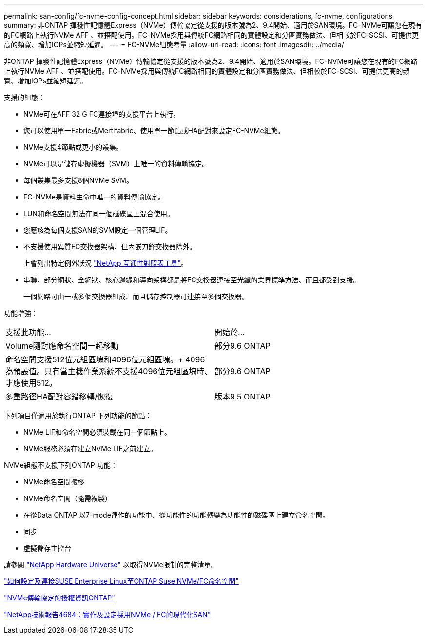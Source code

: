 ---
permalink: san-config/fc-nvme-config-concept.html 
sidebar: sidebar 
keywords: considerations, fc-nvme, configurations 
summary: 非ONTAP 揮發性記憶體Express（NVMe）傳輸協定從支援的版本號為2、9.4開始、適用於SAN環境。FC-NVMe可讓您在現有的FC網路上執行NVMe AFF 、並搭配使用。FC-NVMe採用與傳統FC網路相同的實體設定和分區實務做法、但相較於FC-SCSI、可提供更高的頻寬、增加IOPs並縮短延遲。 
---
= FC-NVMe組態考量
:allow-uri-read: 
:icons: font
:imagesdir: ../media/


[role="lead"]
非ONTAP 揮發性記憶體Express（NVMe）傳輸協定從支援的版本號為2、9.4開始、適用於SAN環境。FC-NVMe可讓您在現有的FC網路上執行NVMe AFF 、並搭配使用。FC-NVMe採用與傳統FC網路相同的實體設定和分區實務做法、但相較於FC-SCSI、可提供更高的頻寬、增加IOPs並縮短延遲。

支援的組態：

* NVMe可在AFF 32 G FC連接埠的支援平台上執行。
* 您可以使用單一Fabric或Mertifabric、使用單一節點或HA配對來設定FC-NVMe組態。
* NVMe支援4節點或更小的叢集。
* NVMe可以是儲存虛擬機器（SVM）上唯一的資料傳輸協定。
* 每個叢集最多支援8個NVMe SVM。
* FC-NVMe是資料生命中唯一的資料傳輸協定。
* LUN和命名空間無法在同一個磁碟區上混合使用。
* 您應該為每個支援SAN的SVM設定一個管理LIF。
* 不支援使用異質FC交換器架構、但內嵌刀鋒交換器除外。
+
上會列出特定例外狀況 link:https://mysupport.netapp.com/matrix["NetApp 互通性對照表工具"^]。

* 串聯、部分網狀、全網狀、核心邊緣和導向架構都是將FC交換器連接至光纖的業界標準方法、而且都受到支援。
+
一個網路可由一或多個交換器組成、而且儲存控制器可連接至多個交換器。



功能增強：

|===


| 支援此功能... | 開始於... 


| Volume隨對應命名空間一起移動 | 部分9.6 ONTAP 


| 命名空間支援512位元組區塊和4096位元組區塊。+ 4096為預設值。只有當主機作業系統不支援4096位元組區塊時、才應使用512。 | 部分9.6 ONTAP 


| 多重路徑HA配對容錯移轉/恢復 | 版本9.5 ONTAP 
|===
下列項目僅適用於執行ONTAP 下列功能的節點：

* NVMe LIF和命名空間必須裝載在同一個節點上。
* NVMe服務必須在建立NVMe LIF之前建立。


NVMe組態不支援下列ONTAP 功能：

* NVMe命名空間搬移
* NVMe命名空間（隨需複製）
* 在從Data ONTAP 以7-mode運作的功能中、從功能性的功能轉變為功能性的磁碟區上建立命名空間。
* 同步
* 虛擬儲存主控台


請參閱 https://hwu.netapp.com["NetApp Hardware Universe"^] 以取得NVMe限制的完整清單。

https://kb.netapp.com/Advice_and_Troubleshooting/Flash_Storage/AFF_Series/How_to_configure_and_Connect_SUSE_Enterprise_Linux_to_ONTAP_NVMe%2F%2FFC_namespaces["如何設定及連接SUSE Enterprise Linux至ONTAP Suse NVMe/FC命名空間"]

https://kb.netapp.com/Advice_and_Troubleshooting/Data_Storage_Software/ONTAP_OS/Licensing_information_for_NVMe_protocol_on_ONTAP["NVMe傳輸協定的授權資訊ONTAP"]

http://www.netapp.com/us/media/tr-4684.pdf["NetApp技術報告4684：實作及設定採用NVMe / FC的現代化SAN"]
